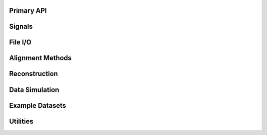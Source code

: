 Primary API
===========

.. python-apigen-group:: api

Signals
=======

.. python-apigen-group:: signals

File I/O
========

.. python-apigen-group:: io


Alignment Methods
=================

.. python-apigen-group:: align

Reconstruction
==============

.. python-apigen-group:: recon

Data Simulation
===============

.. python-apigen-group:: simulation

Example Datasets
================

.. python-apigen-group:: datasets


Utilities
=========

.. python-apigen-group:: utilities